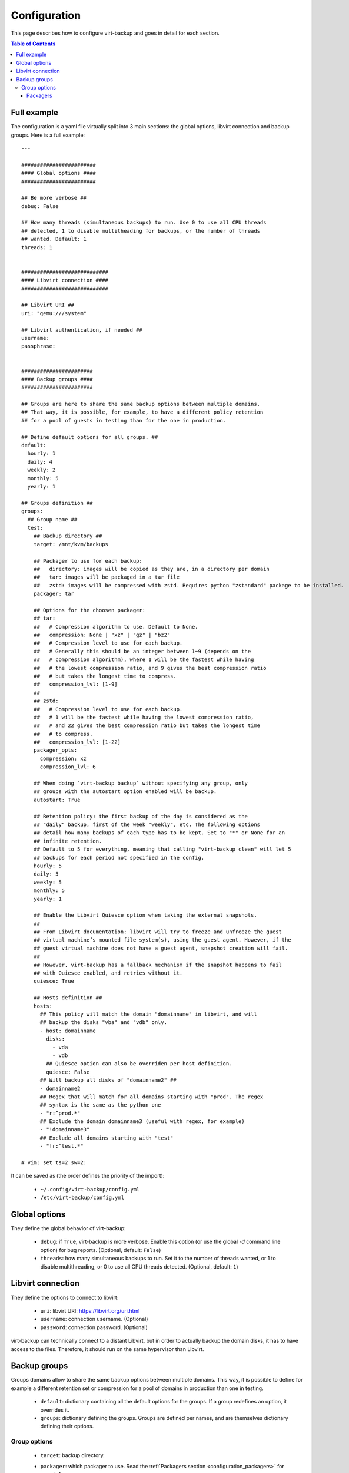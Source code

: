 .. _config:

=============
Configuration
=============

This page describes how to configure virt-backup and goes in detail for each section.

.. contents:: Table of Contents
   :depth: 3

.. _configuration_full_example:

Full example
------------

The configuration is a yaml file virtually split into 3 main sections: the global
options, libvirt connection and backup groups. Here is a full example::

  ---

  ########################
  #### Global options ####
  ########################

  ## Be more verbose ##
  debug: False

  ## How many threads (simultaneous backups) to run. Use 0 to use all CPU threads
  ## detected, 1 to disable multitheading for backups, or the number of threads
  ## wanted. Default: 1
  threads: 1


  ############################
  #### Libvirt connection ####
  ############################

  ## Libvirt URI ##
  uri: "qemu:///system"

  ## Libvirt authentication, if needed ##
  username:
  passphrase:


  #######################
  #### Backup groups ####
  #######################

  ## Groups are here to share the same backup options between multiple domains.
  ## That way, it is possible, for example, to have a different policy retention
  ## for a pool of guests in testing than for the one in production.

  ## Define default options for all groups. ##
  default:
    hourly: 1
    daily: 4
    weekly: 2
    monthly: 5
    yearly: 1

  ## Groups definition ##
  groups:
    ## Group name ##
    test:
      ## Backup directory ##
      target: /mnt/kvm/backups

      ## Packager to use for each backup:
      ##   directory: images will be copied as they are, in a directory per domain
      ##   tar: images will be packaged in a tar file
      ##   zstd: images will be compressed with zstd. Requires python "zstandard" package to be installed.
      packager: tar

      ## Options for the choosen packager:
      ## tar:
      ##   # Compression algorithm to use. Default to None.
      ##   compression: None | "xz" | "gz" | "bz2"
      ##   # Compression level to use for each backup.
      ##   # Generally this should be an integer between 1~9 (depends on the
      ##   # compression algorithm), where 1 will be the fastest while having
      ##   # the lowest compression ratio, and 9 gives the best compression ratio
      ##   # but takes the longest time to compress.
      ##   compression_lvl: [1-9]
      ##
      ## zstd:
      ##   # Compression level to use for each backup.
      ##   # 1 will be the fastest while having the lowest compression ratio,
      ##   # and 22 gives the best compression ratio but takes the longest time
      ##   # to compress.
      ##   compression_lvl: [1-22]
      packager_opts:
        compression: xz
        compression_lvl: 6

      ## When doing `virt-backup backup` without specifying any group, only
      ## groups with the autostart option enabled will be backup.
      autostart: True

      ## Retention policy: the first backup of the day is considered as the
      ## "daily" backup, first of the week "weekly", etc. The following options
      ## detail how many backups of each type has to be kept. Set to "*" or None for an
      ## infinite retention.
      ## Default to 5 for everything, meaning that calling "virt-backup clean" will let 5
      ## backups for each period not specified in the config.
      hourly: 5
      daily: 5
      weekly: 5
      monthly: 5
      yearly: 1

      ## Enable the Libvirt Quiesce option when taking the external snapshots.
      ##
      ## From Libvirt documentation: libvirt will try to freeze and unfreeze the guest
      ## virtual machine’s mounted file system(s), using the guest agent. However, if the
      ## guest virtual machine does not have a guest agent, snapshot creation will fail.
      ##
      ## However, virt-backup has a fallback mechanism if the snapshot happens to fail
      ## with Quiesce enabled, and retries without it.
      quiesce: True

      ## Hosts definition ##
      hosts:
        ## This policy will match the domain "domainname" in libvirt, and will
        ## backup the disks "vba" and "vdb" only.
        - host: domainname
          disks:
            - vda
            - vdb
          ## Quiesce option can also be overriden per host definition.
          quiesce: False
        ## Will backup all disks of "domainname2" ##
        - domainname2
        ## Regex that will match for all domains starting with "prod". The regex
        ## syntax is the same as the python one
        - "r:^prod.*"
        ## Exclude the domain domainname3 (useful with regex, for example)
        - "!domainname3"
        ## Exclude all domains starting with "test"
        - "!r:^test.*"

  # vim: set ts=2 sw=2:


It can be saved as (the order defines the priority of the import):

  - ``~/.config/virt-backup/config.yml``
  - ``/etc/virt-backup/config.yml``


Global options
--------------

They define the global behavior of virt-backup:

  - ``debug``: if ``True``, virt-backup is more verbose. Enable this option (or use the
    global `-d` command line option) for bug reports. (Optional, default: ``False``)
  - ``threads``: how many simultaneous backups to run. Set it to the number of threads
    wanted, or 1 to disable multithreading, or 0 to use all CPU threads detected.
    (Optional, default: ``1``)


Libvirt connection
------------------

They define the options to connect to libvirt:

  - ``uri``: libvirt URI: https://libvirt.org/uri.html
  - ``username``: connection username. (Optional)
  - ``password``: connection password. (Optional)

virt-backup can technically connect to a distant Libvirt, but in order to actually
backup the domain disks, it has to have access to the files. Therefore, it should run on
the same hypervisor than Libvirt.


Backup groups
-------------

Groups domains allow to share the same backup options between multiple domains.
This way, it is possible to define for example a different retention set or compression
for a pool of domains in production than one in testing.

  - ``default``: dictionary containing all the default options for the groups. If a
    group redefines an option, it overrides it.
  - ``groups``: dictionary defining the groups. Groups are defined per names, and are
    themselves dictionary defining their options.

Group options
~~~~~~~~~~~~~

  - ``target``: backup directory.
  - ``packager``: which packager to use. Read the :ref:`Packagers section <configuration_packagers>` for more info.
  - ``packager_opts``
  - ``autostart``: if ``True``, this group will be automatically backup when doing
    ``virt-backup backup`` without the need of specifying it. Otherwise, if set to
    ``False``, it needs to be specifically called (``virt-backup backup foo bar``).
  - ``hourly``, ``daily``, ``weekly``, ``monthly``, ``yearly``: retention policy. Read
    the :ref:`Retention section <configuration_retention>` for more info.
  - ``quiesce``: Enable the Libvirt Quiesce option when taking the external snapshots.

    From Libvirt documentation: libvirt will try to freeze and unfreeze the guest virtual
    machine’s mounted file system(s), using the guest agent. However, if the guest virtual
    machine does not have a guest agent, snapshot creation will fail.

    However, virt-backup has a fallback mechanism if the snapshot happens to fail with
    Quiesce enabled, and retries without it.
  - ``hosts``: domains to include in this group. Read the :ref:`Hosts section <configuration_hosts>` for more info.


.. _configuration_packagers:

Packagers
^^^^^^^^^

Packagers define the storage mechanism. The existing packagers are:

  - ``directory``: images will be copied as they are, in a directory per domain
  - ``tar``: images will be packed into a tar file
  - ``zstd``: images will be compressed with zstd. Requires python ``zstandard`` library
    to be installed.

Then, depending on the packager, some options can be set.

Tar options:
  - ``compression``: set the compression algorithm for the tar archive. (Valid options:
    ``None`` | ``xz`` | ``gz`` | ``bz2``, default: ``None``)
  - ``compression_lvl``: set the compression level for the given algorithm. Generally
    this should be an integer between 1 and 9 (depends on the compression algorithm), where
    1 will be the fastest while having the lowest compression ratio, and 9 gives the
    best compression ratio but takes the longest time to compress.

    For more info, read https://docs.python.org/3/library/tarfile.html.

ZSTD options:
  - ``compression_lvl``: set the compression level, between 1 and 22. 1 will be the fastest while having
    the lowest compression ratio, and 22 gives the best compression ratio but takes the
    longest time to compress.
